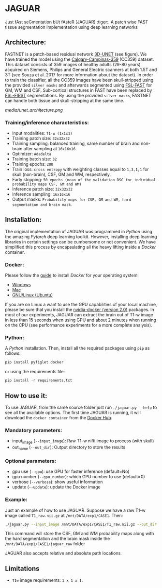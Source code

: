 * JAGUAR

Just fAst seGmentation bUt fAsteR (JAGUAR) :tiger:. A patch wise FAST tissue segmentation implementation using deep learning networks

** Architecture:
:LOGBOOK:
CLOCK: [2019-11-04 Mon 06:49]
:END:
FASTNET is a patch-based residual network [[http://arxiv.org/abs/1606.06650][3D-UNET]] (see figure). We have trained the model using the [[https://sites.google.com/view/calgary-campinas-dataset/home][Calgary-Campinas-359]] (CC359) dataset. This dataset consists of 359 images of healthy adults (29-80 years) acquired on Siemens, Philips and General Electric scanners at both 1.5T and 3T (see Souza et al. 2017 for more information about the dataset). In order to train the classifier, all the CC359 images have been skull-stripped using the provided =silver masks= and afterwards segmented using [[https://fsl.fmrib.ox.ac.uk/fsl/fslwiki/FAST][ FSL-FAST]] for GM, WM and CSF. Sub-cortical structures in FAST have been replaced by [[https://fsl.fmrib.ox.ac.uk/fsl/fslwiki/FIRST][FSL-FIRST]] segmentations. By using the provided =silver masks=, FASTNET can handle both tissue and skull-stripping at the same time.

[[media/unet_architecture.png]]

*** Training/inference characteristics:
- Input modalities: =T1-w (1x1x1)=
- Training patch size: =32x32x32=
- Training sampling: balanced training, same number of brain and non-brain after sampling at =16x16x16=
- Optimizer: =Adadelta=
- Training batch size: =32=
- Training epochs: =200=
- Train loss: =cross entropy= with weighting classes equal to =1,3,1,1= for skull (non-brain), CSF, GM and WM, respectively.
- Early stopping: =50 epochs (mean of the validation DSC for individual probability maps CSF, GM and WM)=
- Inference patch size: =32x32x32=
- Inference sampling: =16x16x16=
- Output masks: =Probability maps for CSF, GM and WM, hard segmentation and brain mask=.

** Installation:

The original implementation of JAGUAR was programmed in [[www.python.org][Python]] using the amazing [[www.pytorch.org][Pytorch]] deep learning toolkit. However, installing deep learning libraries in certain settings can be cumbersome or not convenient. We have simplified this process by encapsulating all the heavy lifting inside a [[www.docker.com][Docker]] container.

*** Docker:

Please follow the [[https://docs.docker.com/install/][guide]] to install [[www.docker.com][Docker]] for your operating system:

- [[https://docs.docker.com/docker-for-windows/install/][Windows]]
- [[https://docs.docker.com/docker-for-mac/install/][Mac]]
- [[https://docs.docker.com/install/linux/docker-ce/ubuntu/][GNU/Linux (Ubuntu)]]

If you are on Linux a want to use the GPU capabilities of your local machine, please be sure that you install the [[https://github.com/nvidia/nvidia-docker/wiki/Installation-(version-2.0)][nvidia-docker (version 2.0)]] packages. In most of our experiments, JAGUAR can extract the brain out of T1-w image in less than 15 seconds when using GPU and about 2 minutes when running on the CPU (see performance experiments for a more complete analysis).

*** Python:

A [[www.python.org][Python]] installation. Then, install all the required packages using =pip= as follows:

#+begin_src python
pip install pyfiglet docker
#+end_src

or using the requirements file:
#+begin_src python
pip install -r requirements.txt
#+end_src

** How to use it:
To use JAGUAR, from the same source folder just run =./jaguar.py --help= to see all the available options. The first time JAGUAR is running, it will download the =docker container= from the [[https://hub.docker.com/][Docker Hub]].

*** Mandatory parameters:
- input_image (=--input_image=): Raw T1-w nifti image to process (with skull)
- out_name (=--out_dir=): Output directory to store the results

*** Optional parameters:
- gpu use (=--gpu=): use GPU for faster inference (default=No)
- gpu number (=--gpu_number=): which GPU number to use (default=0)
- verbose (=--verbose=): show useful information
- update (=--update=): update the Docker image

*** Example:

Just an example of how to use JAGUAR. Suppose we have a raw T1-w image called =T1_raw.nii.gz= at =/mnt/DATA/exp1/CASE1=. Then:

#+begin_src bash
./jaguar.py --input_image /mnt/DATA/exp1/CASE1/T1_raw.nii.gz --out_dir "jaguar_raw" --gpu --verbose
#+end_src

This command will store the CSF, GM and WM probability maps along with the hard segmentation and the brain mask inside the =/mnt/DATA/exp1/CASE1/jaguar_raw= folder

JAGUAR also accepts relative and absolute path locations.


** Limitations
- =T1w= image requirements: =1 x 1 x 1=.
